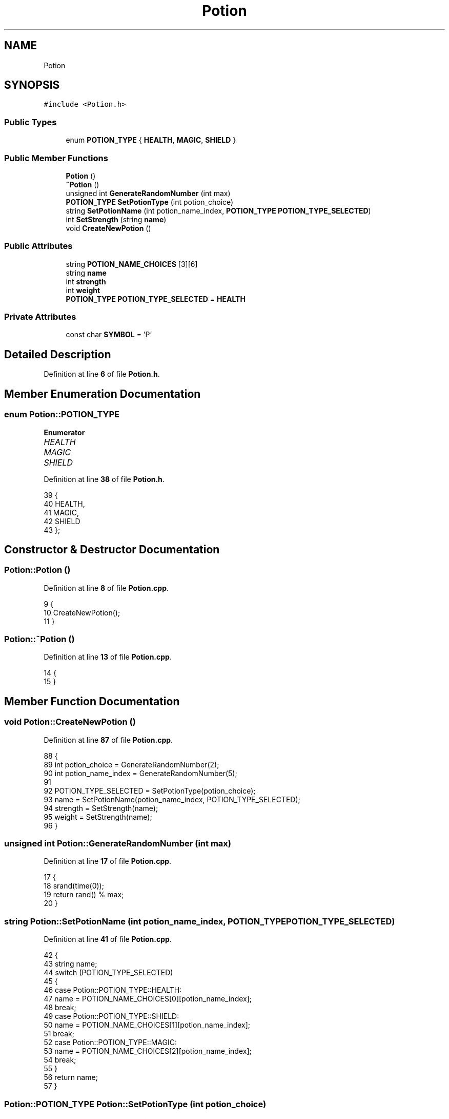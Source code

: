 .TH "Potion" 3 "Wed Nov 17 2021" "Version 1.0" "Rogue" \" -*- nroff -*-
.ad l
.nh
.SH NAME
Potion
.SH SYNOPSIS
.br
.PP
.PP
\fC#include <Potion\&.h>\fP
.SS "Public Types"

.in +1c
.ti -1c
.RI "enum \fBPOTION_TYPE\fP { \fBHEALTH\fP, \fBMAGIC\fP, \fBSHIELD\fP }"
.br
.in -1c
.SS "Public Member Functions"

.in +1c
.ti -1c
.RI "\fBPotion\fP ()"
.br
.ti -1c
.RI "\fB~Potion\fP ()"
.br
.ti -1c
.RI "unsigned int \fBGenerateRandomNumber\fP (int max)"
.br
.ti -1c
.RI "\fBPOTION_TYPE\fP \fBSetPotionType\fP (int potion_choice)"
.br
.ti -1c
.RI "string \fBSetPotionName\fP (int potion_name_index, \fBPOTION_TYPE\fP \fBPOTION_TYPE_SELECTED\fP)"
.br
.ti -1c
.RI "int \fBSetStrength\fP (string \fBname\fP)"
.br
.ti -1c
.RI "void \fBCreateNewPotion\fP ()"
.br
.in -1c
.SS "Public Attributes"

.in +1c
.ti -1c
.RI "string \fBPOTION_NAME_CHOICES\fP [3][6]"
.br
.ti -1c
.RI "string \fBname\fP"
.br
.ti -1c
.RI "int \fBstrength\fP"
.br
.ti -1c
.RI "int \fBweight\fP"
.br
.ti -1c
.RI "\fBPOTION_TYPE\fP \fBPOTION_TYPE_SELECTED\fP = \fBHEALTH\fP"
.br
.in -1c
.SS "Private Attributes"

.in +1c
.ti -1c
.RI "const char \fBSYMBOL\fP = 'P'"
.br
.in -1c
.SH "Detailed Description"
.PP 
Definition at line \fB6\fP of file \fBPotion\&.h\fP\&.
.SH "Member Enumeration Documentation"
.PP 
.SS "enum \fBPotion::POTION_TYPE\fP"

.PP
\fBEnumerator\fP
.in +1c
.TP
\fB\fIHEALTH \fP\fP
.TP
\fB\fIMAGIC \fP\fP
.TP
\fB\fISHIELD \fP\fP
.PP
Definition at line \fB38\fP of file \fBPotion\&.h\fP\&.
.PP
.nf
39     {
40         HEALTH,
41         MAGIC,
42         SHIELD
43     };
.fi
.SH "Constructor & Destructor Documentation"
.PP 
.SS "Potion::Potion ()"

.PP
Definition at line \fB8\fP of file \fBPotion\&.cpp\fP\&.
.PP
.nf
9 {
10     CreateNewPotion();
11 }
.fi
.SS "Potion::~Potion ()"

.PP
Definition at line \fB13\fP of file \fBPotion\&.cpp\fP\&.
.PP
.nf
14 {
15 }
.fi
.SH "Member Function Documentation"
.PP 
.SS "void Potion::CreateNewPotion ()"

.PP
Definition at line \fB87\fP of file \fBPotion\&.cpp\fP\&.
.PP
.nf
88 {
89     int potion_choice = GenerateRandomNumber(2);
90     int potion_name_index = GenerateRandomNumber(5);
91 
92     POTION_TYPE_SELECTED = SetPotionType(potion_choice);
93     name = SetPotionName(potion_name_index, POTION_TYPE_SELECTED);
94     strength = SetStrength(name);
95     weight = SetStrength(name);
96 }
.fi
.SS "unsigned int Potion::GenerateRandomNumber (int max)"

.PP
Definition at line \fB17\fP of file \fBPotion\&.cpp\fP\&.
.PP
.nf
17                                                  {
18     srand(time(0));
19     return rand() % max;
20 }
.fi
.SS "string Potion::SetPotionName (int potion_name_index, \fBPOTION_TYPE\fP POTION_TYPE_SELECTED)"

.PP
Definition at line \fB41\fP of file \fBPotion\&.cpp\fP\&.
.PP
.nf
42 {
43     string name;
44     switch (POTION_TYPE_SELECTED)
45     {
46     case Potion::POTION_TYPE::HEALTH:
47         name = POTION_NAME_CHOICES[0][potion_name_index];
48         break;
49     case Potion::POTION_TYPE::SHIELD:
50         name = POTION_NAME_CHOICES[1][potion_name_index];
51         break;
52     case Potion::POTION_TYPE::MAGIC:
53         name = POTION_NAME_CHOICES[2][potion_name_index];
54         break;
55     }
56     return name;
57 }
.fi
.SS "\fBPotion::POTION_TYPE\fP Potion::SetPotionType (int potion_choice)"

.PP
Definition at line \fB22\fP of file \fBPotion\&.cpp\fP\&.
.PP
.nf
23 {
24     switch (potion_choice)
25     {
26     case 0:
27         return Potion::POTION_TYPE::HEALTH;
28     
29     case 1:
30         return Potion::POTION_TYPE::MAGIC;
31     
32     case 2:
33         return Potion::POTION_TYPE::SHIELD;
34         
35     default:
36         return Potion::POTION_TYPE::HEALTH;
37     
38     }
39 }
.fi
.SS "int Potion::SetStrength (string name)"

.PP
Definition at line \fB59\fP of file \fBPotion\&.cpp\fP\&.
.PP
.nf
59                                    {
60     if ((strstr(name\&.c_str(), "Minor")))
61     {
62         return 1;
63     }
64     if ((strstr(name\&.c_str(), "Small")))
65     {
66         return 2;
67     }
68     if ((strstr(name\&.c_str(), "Plentiful")))
69     {
70         return 3;
71     }
72     if ((strstr(name\&.c_str(), "Vigorous")))
73     {
74         return 4;
75     }
76     if ((strstr(name\&.c_str(), "Extreme")))
77     {
78         return 5;
79     }
80     if ((strstr(name\&.c_str(), "Ultimate")))
81     {
82         return 6;
83     }
84     return 0;
85 }
.fi
.SH "Member Data Documentation"
.PP 
.SS "string Potion::name"

.PP
Definition at line \fB35\fP of file \fBPotion\&.h\fP\&.
.SS "string Potion::POTION_NAME_CHOICES[3][6]"
\fBInitial value:\fP
.PP
.nf
{
        {
            "Potion of Minor Healing",
            "Potion of Small Healing",
            "Potion of Plentiful Healing",
            "Potion of Vigorous Healing",
            "Potion of Extreme Healing",
            "Potion of Ultimate Healing"
        },
        {
            "Potion of Minor Magicka",
            "Potion of Small Magicka",
            "Potion of Plentiful Magicka",
            "Potion of Vigorous Magicka",
            "Potion of Extreme Magicka",
            "Potion of Ultimate Magicka"
        },
        {
            "Potion of Minor Magicka",
            "Potion of Small Magicka",
            "Potion of Plentiful Magicka",
            "Potion of Vigorous Magicka",
            "Potion of Extreme Magicka",
            "Potion of Ultimate Magicka"
        }
    }
.fi
.PP
Definition at line \fB9\fP of file \fBPotion\&.h\fP\&.
.SS "\fBPOTION_TYPE\fP Potion::POTION_TYPE_SELECTED = \fBHEALTH\fP"

.PP
Definition at line \fB45\fP of file \fBPotion\&.h\fP\&.
.SS "int Potion::strength"

.PP
Definition at line \fB36\fP of file \fBPotion\&.h\fP\&.
.SS "const char Potion::SYMBOL = 'P'\fC [private]\fP"

.PP
Definition at line \fB57\fP of file \fBPotion\&.h\fP\&.
.SS "int Potion::weight"

.PP
Definition at line \fB36\fP of file \fBPotion\&.h\fP\&.

.SH "Author"
.PP 
Generated automatically by Doxygen for Rogue from the source code\&.
